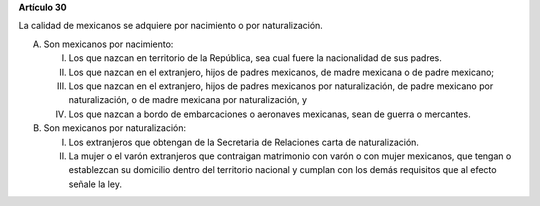 **Artículo 30**

La calidad de mexicanos se adquiere por nacimiento o por naturalización.

A. Son mexicanos por nacimiento:

   I. Los que nazcan en territorio de la República, sea cual fuere la
      nacionalidad de sus padres.

   II. Los que nazcan en el extranjero, hijos de padres mexicanos, de
       madre mexicana o de padre mexicano;

   III. Los que nazcan en el extranjero, hijos de padres mexicanos por
        naturalización, de padre mexicano por naturalización, o de madre
        mexicana por naturalización, y

   IV. Los que nazcan a bordo de embarcaciones o aeronaves mexicanas,
       sean de guerra o mercantes.

B. Son mexicanos por naturalización:

   I. Los extranjeros que obtengan de la Secretaria de Relaciones carta
      de naturalización.

   II. La mujer o el varón extranjeros que contraigan matrimonio con
       varón o con mujer mexicanos, que tengan o establezcan su
       domicilio dentro del territorio nacional y cumplan con los demás
       requisitos que al efecto señale la ley.
